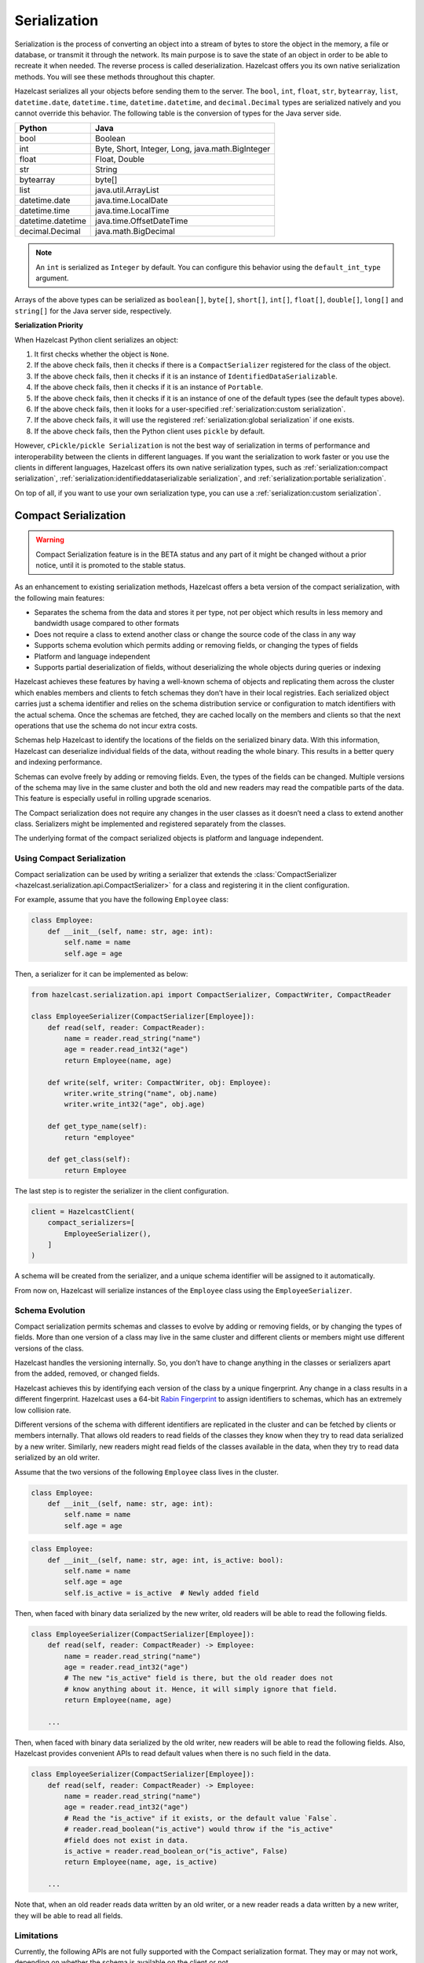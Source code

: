 Serialization
=============

Serialization is the process of converting an object into a stream of
bytes to store the object in the memory, a file or database, or transmit
it through the network. Its main purpose is to save the state of an
object in order to be able to recreate it when needed. The reverse
process is called deserialization. Hazelcast offers you its own native
serialization methods. You will see these methods throughout this
chapter.

Hazelcast serializes all your objects before sending them to the server.
The ``bool``, ``int``, ``float``, ``str``, ``bytearray``, ``list``,
``datetime.date``, ``datetime.time``, ``datetime.datetime``, and
``decimal.Decimal`` types are serialized natively and you cannot override
this behavior. The following table is the conversion of types for the
Java server side.

================= ================================================
Python            Java
================= ================================================
bool              Boolean
int               Byte, Short, Integer, Long, java.math.BigInteger
float             Float, Double
str               String
bytearray         byte[]
list              java.util.ArrayList
datetime.date     java.time.LocalDate
datetime.time     java.time.LocalTime
datetime.datetime java.time.OffsetDateTime
decimal.Decimal   java.math.BigDecimal
================= ================================================


.. Note:: An ``int`` is serialized as ``Integer`` by
    default. You can configure this behavior using the
    ``default_int_type`` argument.

Arrays of the above types can be serialized as ``boolean[]``,
``byte[]``, ``short[]``, ``int[]``, ``float[]``, ``double[]``,
``long[]`` and ``string[]`` for the Java server side, respectively.

**Serialization Priority**

When Hazelcast Python client serializes an object:

1. It first checks whether the object is ``None``.

2. If the above check fails, then it checks if there is a
   ``CompactSerializer`` registered for the class of the object.

3. If the above check fails, then it checks if it is an instance of
   ``IdentifiedDataSerializable``.

4. If the above check fails, then it checks if it is an instance of
   ``Portable``.

5. If the above check fails, then it checks if it is an instance of one
   of the default types (see the default types above).

6. If the above check fails, then it looks for a user-specified
   :ref:`serialization:custom serialization`.

7. If the above check fails, it will use the registered
   :ref:`serialization:global serialization` if one exists.

8. If the above check fails, then the Python client uses ``pickle``
   by default.

However, ``cPickle/pickle Serialization`` is not the best way of
serialization in terms of performance and interoperability between the
clients in different languages. If you want the serialization to work
faster or you use the clients in different languages, Hazelcast offers
its own native serialization types, such as
:ref:`serialization:compact serialization`,
:ref:`serialization:identifieddataserializable serialization`, and
:ref:`serialization:portable serialization`.

On top of all, if you want to use your own serialization type, you can
use a :ref:`serialization:custom serialization`.

Compact Serialization
---------------------

.. warning::
    Compact Serialization feature is in the BETA status and any part of it
    might be changed without a prior notice, until it is promoted to the
    stable status.

As an enhancement to existing serialization methods, Hazelcast offers a beta
version of the compact serialization, with the following main features:

- Separates the schema from the data and stores it per type, not per object
  which results in less memory and bandwidth usage compared to other formats
- Does not require a class to extend another class or change the source code
  of the class in any way
- Supports schema evolution which permits adding or removing fields, or
  changing the types of fields
- Platform and language independent
- Supports partial deserialization of fields, without deserializing the whole
  objects during queries or indexing

Hazelcast achieves these features by having a well-known schema of objects and
replicating them across the cluster which enables members and clients to fetch
schemas they don’t have in their local registries. Each serialized object
carries just a schema identifier and relies on the schema distribution service
or configuration to match identifiers with the actual schema. Once the schemas
are fetched, they are cached locally on the members and clients so that the
next operations that use the schema do not incur extra costs.

Schemas help Hazelcast to identify the locations of the fields on the
serialized binary data. With this information, Hazelcast can deserialize
individual fields of the data, without reading the whole binary. This results
in a better query and indexing performance.

Schemas can evolve freely by adding or removing fields. Even, the types of the
fields can be changed. Multiple versions of the schema may live in the same
cluster and both the old and new readers may read the compatible parts of the
data. This feature is especially useful in rolling upgrade scenarios.

The Compact serialization does not require any changes in the user classes as
it doesn’t need a class to extend another class. Serializers might be
implemented and registered separately from the classes.

The underlying format of the compact serialized objects is platform and
language independent.

Using Compact Serialization
~~~~~~~~~~~~~~~~~~~~~~~~~~~

Compact serialization can be used by writing a serializer that extends the
:class:`CompactSerializer <hazelcast.serialization.api.CompactSerializer>`
for a class and registering it in the client configuration.

For example, assume that you have the following ``Employee`` class:

.. code:: python

    class Employee:
        def __init__(self, name: str, age: int):
            self.name = name
            self.age = age


Then, a serializer for it can be implemented as below:

.. code:: python

    from hazelcast.serialization.api import CompactSerializer, CompactWriter, CompactReader

    class EmployeeSerializer(CompactSerializer[Employee]):
        def read(self, reader: CompactReader):
            name = reader.read_string("name")
            age = reader.read_int32("age")
            return Employee(name, age)

        def write(self, writer: CompactWriter, obj: Employee):
            writer.write_string("name", obj.name)
            writer.write_int32("age", obj.age)

        def get_type_name(self):
            return "employee"

        def get_class(self):
            return Employee

The last step is to register the serializer in the client configuration.

.. code:: python

    client = HazelcastClient(
        compact_serializers=[
            EmployeeSerializer(),
        ]
    )

A schema will be created from the serializer, and a unique schema identifier
will be assigned to it automatically.

From now on, Hazelcast will serialize instances of the ``Employee`` class
using the ``EmployeeSerializer``.

Schema Evolution
~~~~~~~~~~~~~~~~

Compact serialization permits schemas and classes to evolve by adding or
removing fields, or by changing the types of fields. More than one version of
a class may live in the same cluster and different clients or members might
use different versions of the class.

Hazelcast handles the versioning internally. So, you don’t have to change
anything in the classes or serializers apart from the added, removed, or
changed fields.

Hazelcast achieves this by identifying each version of the class by a unique
fingerprint. Any change in a class results in a different fingerprint.
Hazelcast uses a 64-bit
`Rabin Fingerprint <https://en.wikipedia.org/wiki/Rabin_fingerprint>`__ to
assign identifiers to schemas, which has an extremely low collision rate.

Different versions of the schema with different identifiers are replicated in
the cluster and can be fetched by clients or members internally. That allows
old readers to read fields of the classes they know when they try to read data
serialized by a new writer. Similarly, new readers might read fields of the
classes available in the data, when they try to read data serialized by an old
writer.

Assume that the two versions of the following ``Employee`` class lives in the
cluster.

.. code:: python

    class Employee:
        def __init__(self, name: str, age: int):
            self.name = name
            self.age = age

.. code:: python

    class Employee:
        def __init__(self, name: str, age: int, is_active: bool):
            self.name = name
            self.age = age
            self.is_active = is_active  # Newly added field

Then, when faced with binary data serialized by the new writer, old readers
will be able to read the following fields.

.. code:: python

    class EmployeeSerializer(CompactSerializer[Employee]):
        def read(self, reader: CompactReader) -> Employee:
            name = reader.read_string("name")
            age = reader.read_int32("age")
            # The new "is_active" field is there, but the old reader does not
            # know anything about it. Hence, it will simply ignore that field.
            return Employee(name, age)

        ...

Then, when faced with binary data serialized by the old writer, new readers
will be able to read the following fields. Also, Hazelcast provides convenient
APIs to read default values when there is no such field in the data.

.. code:: python

    class EmployeeSerializer(CompactSerializer[Employee]):
        def read(self, reader: CompactReader) -> Employee:
            name = reader.read_string("name")
            age = reader.read_int32("age")
            # Read the "is_active" if it exists, or the default value `False`.
            # reader.read_boolean("is_active") would throw if the "is_active"
            #field does not exist in data.
            is_active = reader.read_boolean_or("is_active", False)
            return Employee(name, age, is_active)

        ...

Note that, when an old reader reads data written by an old writer, or a new
reader reads a data written by a new writer, they will be able to read all
fields.

Limitations
~~~~~~~~~~~

Currently, the following APIs are not fully supported with the Compact
serialization format. They may or may not work, depending on whether the
schema is available on the client or not.

All of these APIs will work with the Compact serialization format, once it is
promoted to the stable status.

- Reading OBJECT columns of the SQL results
- Listening for :class:`hazelcast.proxy.reliable_topic.ReliableTopic` messages
- :func:`hazelcast.proxy.list.List.iterator`
- :func:`hazelcast.proxy.list.List.list_iterator`
- :func:`hazelcast.proxy.list.List.get_all`
- :func:`hazelcast.proxy.list.List.sub_list`
- :func:`hazelcast.proxy.map.Map.values`
- :func:`hazelcast.proxy.map.Map.entry_set`
- :func:`hazelcast.proxy.map.Map.execute_on_keys`
- :func:`hazelcast.proxy.map.Map.key_set`
- :func:`hazelcast.proxy.map.Map.project`
- :func:`hazelcast.proxy.map.Map.execute_on_entries`
- :func:`hazelcast.proxy.map.Map.get_all`
- :func:`hazelcast.proxy.multi_map.MultiMap.remove_all`
- :func:`hazelcast.proxy.multi_map.MultiMap.key_set`
- :func:`hazelcast.proxy.multi_map.MultiMap.values`
- :func:`hazelcast.proxy.multi_map.MultiMap.entry_set`
- :func:`hazelcast.proxy.multi_map.MultiMap.get`
- :func:`hazelcast.proxy.queue.Queue.iterator`
- :func:`hazelcast.proxy.replicated_map.ReplicatedMap.values`
- :func:`hazelcast.proxy.replicated_map.ReplicatedMap.entry_set`
- :func:`hazelcast.proxy.replicated_map.ReplicatedMap.key_set`
- :func:`hazelcast.proxy.set.Set.get_all`
- :func:`hazelcast.proxy.ringbuffer.Ringbuffer.read_many`
- :func:`hazelcast.proxy.transactional_map.TransactionalMap.values`
- :func:`hazelcast.proxy.transactional_map.TransactionalMap.key_set`
- :func:`hazelcast.proxy.transactional_multi_map.TransactionalMultiMap.get`
- :func:`hazelcast.proxy.transactional_multi_map.TransactionalMultiMap.remove_all`

IdentifiedDataSerializable Serialization
----------------------------------------

For a faster serialization of objects, Hazelcast recommends to extend
the ``IdentifiedDataSerializable`` class.

The following is an example of a class that extends
``IdentifiedDataSerializable``:

.. code:: python

    from hazelcast.serialization.api import IdentifiedDataSerializable

    class Address(IdentifiedDataSerializable):
        def __init__(self, street=None, zip_code=None, city=None, state=None):
            self.street = street
            self.zip_code = zip_code
            self.city = city
            self.state = state

        def get_class_id(self):
            return 1

        def get_factory_id(self):
            return 1

        def write_data(self, output):
            output.write_string(self.street)
            output.write_int(self.zip_code)
            output.write_string(self.city)
            output.write_string(self.state)

        def read_data(self, input):
            self.street = input.read_string()
            self.zip_code = input.read_int()
            self.city = input.read_string()
            self.state = input.read_string()


.. Note:: Refer to ``ObjectDataInput``/``ObjectDataOutput`` classes in
    the ``hazelcast.serialization.api`` package to understand methods
    available on the ``input``/``output`` objects.

The IdentifiedDataSerializable uses ``get_class_id()`` and
``get_factory_id()`` methods to reconstitute the object. To complete the
implementation, an ``IdentifiedDataSerializable`` factory should also be
created and registered into the client using the
``data_serializable_factories`` argument. A factory is a dictionary that
stores class ID and the ``IdentifiedDataSerializable`` class type pairs
as the key and value. The factory’s responsibility is to store the right
``IdentifiedDataSerializable`` class type for the given class ID.

A sample ``IdentifiedDataSerializable`` factory could be created as
follows:

.. code:: python

    factory = {
        1: Address
    }

Note that the keys of the dictionary should be the same as the class IDs
of their corresponding ``IdentifiedDataSerializable`` class types.

.. Note:: For IdentifiedDataSerializable to work in Python client, the
    class that inherits it should have default valued parameters in its
    ``__init__`` method so that an instance of that class can be created
    without passing any arguments to it.

The last step is to register the ``IdentifiedDataSerializable`` factory
to the client.

.. code:: python

    client = hazelcast.HazelcastClient(
        data_serializable_factories={
            1: factory
        }
    )

Note that the ID that is passed as the key of the factory is same as the
factory ID that the ``Address`` class returns.

Portable Serialization
----------------------

As an alternative to the existing serialization methods, Hazelcast
offers portable serialization. To use it, you need to extend the
``Portable`` class. Portable serialization has the following advantages:

- Supporting multiversion of the same object type.
- Fetching individual fields without having to rely on the reflection.
- Querying and indexing support without deserialization and/or
  reflection.

In order to support these features, a serialized ``Portable`` object
contains meta information like the version and concrete location of the
each field in the binary data. This way Hazelcast is able to navigate in
the binary data and deserialize only the required field without actually
deserializing the whole object which improves the query performance.

With multiversion support, you can have two members each having
different versions of the same object; Hazelcast stores both meta
information and uses the correct one to serialize and deserialize
portable objects depending on the member. This is very helpful when you
are doing a rolling upgrade without shutting down the cluster.

Also note that portable serialization is completely language independent
and is used as the binary protocol between Hazelcast server and clients.

A sample portable implementation of a ``Foo`` class looks like the
following:

.. code:: python

    from hazelcast.serialization.api import Portable

    class Foo(Portable):
        def __init__(self, foo=None):
            self.foo = foo

        def get_class_id(self):
            return 1

        def get_factory_id(self):
            return 1

        def write_portable(self, writer):
            writer.write_string("foo", self.foo)

        def read_portable(self, reader):
            self.foo = reader.read_string("foo")


.. Note:: Refer to ``PortableReader``/``PortableWriter`` classes in the
    ``hazelcast.serialization.api`` package to understand methods
    available on the ``reader``/``writer`` objects.


.. Note:: For Portable to work in Python client, the class that
    inherits it should have default valued parameters in its ``__init__``
    method so that an instance of that class can be created without
    passing any arguments to it.

Similar to ``IdentifiedDataSerializable``, a ``Portable`` class must
provide the ``get_class_id()`` and ``get_factory_id()`` methods. The
factory dictionary will be used to create the ``Portable`` object given
the class ID.

A sample ``Portable`` factory could be created as follows:

.. code:: python

    factory = {
        1: Foo
    }

Note that the keys of the dictionary should be the same as the class IDs
of their corresponding ``Portable`` class types.

The last step is to register the ``Portable`` factory to the client.

.. code:: python

    client = hazelcast.HazelcastClient(
        portable_factories={
            1: factory
        }
    )

Note that the ID that is passed as the key of the factory is same as the
factory ID that ``Foo`` class returns.

Versioning for Portable Serialization
~~~~~~~~~~~~~~~~~~~~~~~~~~~~~~~~~~~~~

More than one version of the same class may need to be serialized and
deserialized. For example, a client may have an older version of a class
and the member to which it is connected may have a newer version of the
same class.

Portable serialization supports versioning. It is a global versioning,
meaning that all portable classes that are serialized through a member
get the globally configured portable version.

You can declare the version using the ``portable_version`` argument, as
shown below.

.. code:: python

    client = hazelcast.HazelcastClient(
        portable_version=1
    )

If you update the class by changing the type of one of the fields or by
adding a new field, it is a good idea to upgrade the version of the
class, rather than sticking to the global version specified in the
configuration. In the Python client, you can achieve this by simply
adding the ``get_class_version()`` method to your class’s implementation
of ``Portable``, and returning class version different than the default
global version.

.. Note:: If you do not use the ``get_class_version()`` method in your
    ``Portable`` implementation, it will have the global version, by
    default.

Here is an example implementation of creating a version 2 for the above
Foo class:

.. code:: python

    from hazelcast.serialization.api import Portable

    class Foo(Portable):
        def __init__(self, foo=None, foo2=None):
            self.foo = foo
            self.foo2 = foo2

        def get_class_id(self):
            return 1

        def get_factory_id(self):
            return 1

        def get_class_version(self):
            return 2

        def write_portable(self, writer):
            writer.write_string("foo", self.foo)
            writer.write_string("foo2", self.foo2)

        def read_portable(self, reader):
            self.foo = reader.read_string("foo")
            self.foo2 = reader.read_string("foo2")

You should consider the following when you perform versioning:

- It is important to change the version whenever an update is performed
  in the serialized fields of a class, for example by incrementing the
  version.
- If a client performs a Portable deserialization on a field and then
  that Portable is updated by removing that field on the cluster side,
  this may lead to problems such as an AttributeError being raised when
  an older version of the client tries to access the removed field.
- Portable serialization does not use reflection and hence, fields in
  the class and in the serialized content are not automatically mapped.
  Field renaming is a simpler process. Also, since the class ID is
  stored, renaming the Portable does not lead to problems.
- Types of fields need to be updated carefully. Hazelcast performs
  basic type upgradings, such as ``int`` to ``float``.

Example Portable Versioning Scenarios:
^^^^^^^^^^^^^^^^^^^^^^^^^^^^^^^^^^^^^^

Assume that a new client joins to the cluster with a class that has been
modified and class’s version has been upgraded due to this modification.

If you modified the class by adding a new field, the new client’s put
operations include that new field. If this new client tries to get an
object that was put from the older clients, it gets null for the newly
added field.

If you modified the class by removing a field, the old clients get null
for the objects that are put by the new client.

If you modified the class by changing the type of a field to an
incompatible type (such as from ``int`` to ``str``), a ``TypeError``
(wrapped as ``HazelcastSerializationError``) is generated as the client
tries accessing an object with the older version of the class. The same
applies if a client with the old version tries to access a new version
object.

If you did not modify a class at all, it works as usual.

Custom Serialization
--------------------

Hazelcast lets you plug a custom serializer to be used for serialization
of objects.

Let’s say you have a class called ``Musician`` and you would like to
customize the serialization for it, since you may want to use an
external serializer for only one class.

.. code:: python

    class Musician:
        def __init__(self, name):
            self.name = name

Let’s say your custom ``MusicianSerializer`` will serialize
``Musician``. This time, your custom serializer must extend the
``StreamSerializer`` class.

.. code:: python

    from hazelcast.serialization.api import StreamSerializer

    class MusicianSerializer(StreamSerializer):
        def get_type_id(self):
            return 10

        def destroy(self):
            pass

        def write(self, output, obj):
            output.write_string(obj.name)

        def read(self, input):
            name = input.read_string()
            return Musician(name)

Note that the serializer ``id`` must be unique as Hazelcast will use it
to lookup the ``MusicianSerializer`` while it deserializes the object.
Now the last required step is to register the ``MusicianSerializer`` to
the client.

.. code:: python

    client = hazelcast.HazelcastClient(
        custom_serializers={
            Musician: MusicianSerializer
        }
    )

From now on, Hazelcast will use ``MusicianSerializer`` to serialize
``Musician`` objects.

JSON Serialization
------------------

You can use the JSON formatted strings as objects in Hazelcast cluster.
Creating JSON objects in the cluster does not require any server side
coding and hence you can just send a JSON formatted string object to the
cluster and query these objects by fields.

In order to use JSON serialization, you should use the
``HazelcastJsonValue`` object for the key or value.

``HazelcastJsonValue`` is a simple wrapper and identifier for the JSON
formatted strings. You can get the JSON string from the
``HazelcastJsonValue`` object using the ``to_string()`` method.

You can construct ``HazelcastJsonValue`` from strings or JSON
serializable Python objects. If a Python object is provided to the
constructor, ``HazelcastJsonValue`` tries to convert it to a JSON
string. If an error occurs during the conversion, it is raised directly.
If a string argument is provided to the constructor, it is used as it
is.

In the constructor, no JSON parsing is performed. It is your responsibility
to provide correctly formatted JSON strings. The client will not validate the
string, it will send it to the cluster as it is. If you submit incorrectly
formatted JSON strings and, later, if you query those objects, it is highly
possible that you will get formatting errors since the server will fail to
deserialize or find the query fields.

Here is an example of how you can construct a ``HazelcastJsonValue`` and
put to the map:

.. code:: python

    # From JSON string
    json_map.put("item1", HazelcastJsonValue("{\"age\": 4}"))

    # # From JSON serializable object
    json_map.put("item2", HazelcastJsonValue({"age": 20}))

You can query JSON objects in the cluster using the ``Predicate`` of
your choice. An example JSON query for querying the values whose age is
less than 6 is shown below:

.. code:: python

    # Get the objects whose age is less than 6
    result = json_map.values(less_or_equal("age", 6))
    print("Retrieved %s values whose age is less than 6." % len(result))
    print("Entry is", result[0].to_string())

Global Serialization
--------------------

The global serializer is identical to custom serializers from the
implementation perspective. The global serializer is registered as a
fallback serializer to handle all other objects if a serializer cannot
be located for them.

By default, ``cPickle/pickle`` serialization is used if the class is not
``IdentifiedDataSerializable`` or ``Portable`` or there is no custom
serializer for it. When you configure a global serializer, it is used
instead of ``cPickle/pickle`` serialization.

**Use Cases:**

- Third party serialization frameworks can be integrated using the
  global serializer.

- For your custom objects, you can implement a single serializer to
  handle all of them.

A sample global serializer that integrates with a third party serializer
is shown below.

.. code:: python

    import some_third_party_serializer
    from hazelcast.serialization.api import StreamSerializer

    class GlobalSerializer(StreamSerializer):
        def get_type_id(self):
            return 20

        def destroy(self):
            pass

        def write(self, output, obj):
            output.write_string(some_third_party_serializer.serialize(obj))

        def read(self, input):
            return some_third_party_serializer.deserialize(input.read_string())

You should register the global serializer to the client.

.. code:: python

    client = hazelcast.HazelcastClient(
        global_serializer=GlobalSerializer
    )
